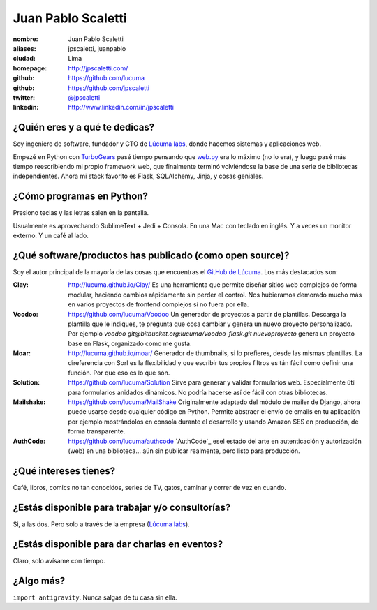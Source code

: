 Juan Pablo Scaletti
===================

.. raw:: html

  <img class="thumbnail" src="http://jpscaletti.com/jpscaletti.jpg"
    width="200" height="200" alt="Juan Pablo Scaletti" />


:nombre: Juan Pablo Scaletti
:aliases: jpscaletti, juanpablo
:ciudad: Lima
:homepage: http://jpscaletti.com/
:github: https://github.com/lucuma
:github: https://github.com/jpscaletti
:twitter: `@jpscaletti <http://twitter.com/jpscaletti>`_
:linkedin: http://www.linkedin.com/in/jpscaletti


¿Quién eres y a qué te dedicas?
-------------------------------

Soy ingeniero de software, fundador y CTO de `Lúcuma labs`_, donde hacemos sistemas y
aplicaciones web.

Empezé en Python con `TurboGears`_ pasé tiempo pensando que `web.py`_ era lo máximo (no lo era), y luego pasé más tiempo reescribiendo mi propio framework web, que finalmente terminó volviéndose la base de una serie de bibliotecas independientes. Ahora mi stack favorito es Flask, SQLAlchemy, Jinja, y cosas geniales.


¿Cómo programas en Python?
--------------------------

Presiono teclas y las letras salen en la pantalla.

Usualmente es aprovechando SublimeText + Jedi + Consola. En una Mac con teclado en inglés. Y a veces un monitor externo. Y un café al lado.


¿Qué software/productos has publicado (como open source)?
---------------------------------------------------------
    
Soy el autor principal de la mayoría de las cosas que encuentras el `GitHub de Lúcuma`_. Los más destacados son:

:Clay:
    http://lucuma.github.io/Clay/
    Es una herramienta que permite diseñar sitios web complejos de forma modular, haciendo cambios rápidamente sin perder el control. Nos hubieramos demorado mucho más en varios proyectos de frontend complejos si no fuera por ella.

:Voodoo:
    https://github.com/lucuma/Voodoo
    Un generador de proyectos a partir de plantillas. Descarga la plantilla que le indiques, te pregunta que cosa cambiar y genera un nuevo proyecto personalizado. Por ejemplo `voodoo git@bitbucket.org:lucuma/voodoo-flask.git nuevoproyecto` genera un proyecto base en Flask, organizado como me gusta.

:Moar:
    http://lucuma.github.io/moar/
    Generador de thumbnails, si lo prefieres, desde las mismas plantillas. La direferencia con Sorl es la flexibilidad y que escribir tus propios filtros es tán fácil como definir una función. Por que eso es lo que són.

:Solution:
    https://github.com/lucuma/Solution
    Sirve para generar y validar formularios web. Especialmente útil para formularios anidados dinámicos. No podría hacerse así de fácil con otras bibliotecas.

:Mailshake:
    https://github.com/lucuma/MailShake
    Originalmente adaptado del módulo de mailer de Django, ahora puede usarse desde cualquier código en Python. Permite abstraer el envío de emails en tu aplicación por ejemplo mostrándolos en consola durante el desarrollo y usando Amazon SES en producción, de forma transparente.

:AuthCode:
    https://github.com/lucuma/authcode
    `AuthCode`_  esel estado del arte en autenticación y autorización (web) en una biblioteca... aún sin publicar realmente, pero listo para producción.


¿Qué intereses tienes?
----------------------

Café, libros, comics no tan conocidos, series de TV, gatos, caminar y correr de vez en cuando.


¿Estás disponible para trabajar y/o consultorías?
-------------------------------------------------

Si, a las dos. Pero solo a través de la empresa (`Lúcuma labs`_).


¿Estás disponible para dar charlas en eventos?
----------------------------------------------

Claro, solo avísame con tiempo.


¿Algo más?
----------

``import antigravity``. Nunca salgas de tu casa sin ella.


.. _Lúcuma labs: http://lucumalabs.com/
.. _TurboGears: http://turbogears.org/
.. _PreZentit: http://prezentit.com/
.. _web.py: http://webpy.org/
.. _GitHub de Lúcuma: https://github.com/lucuma/
